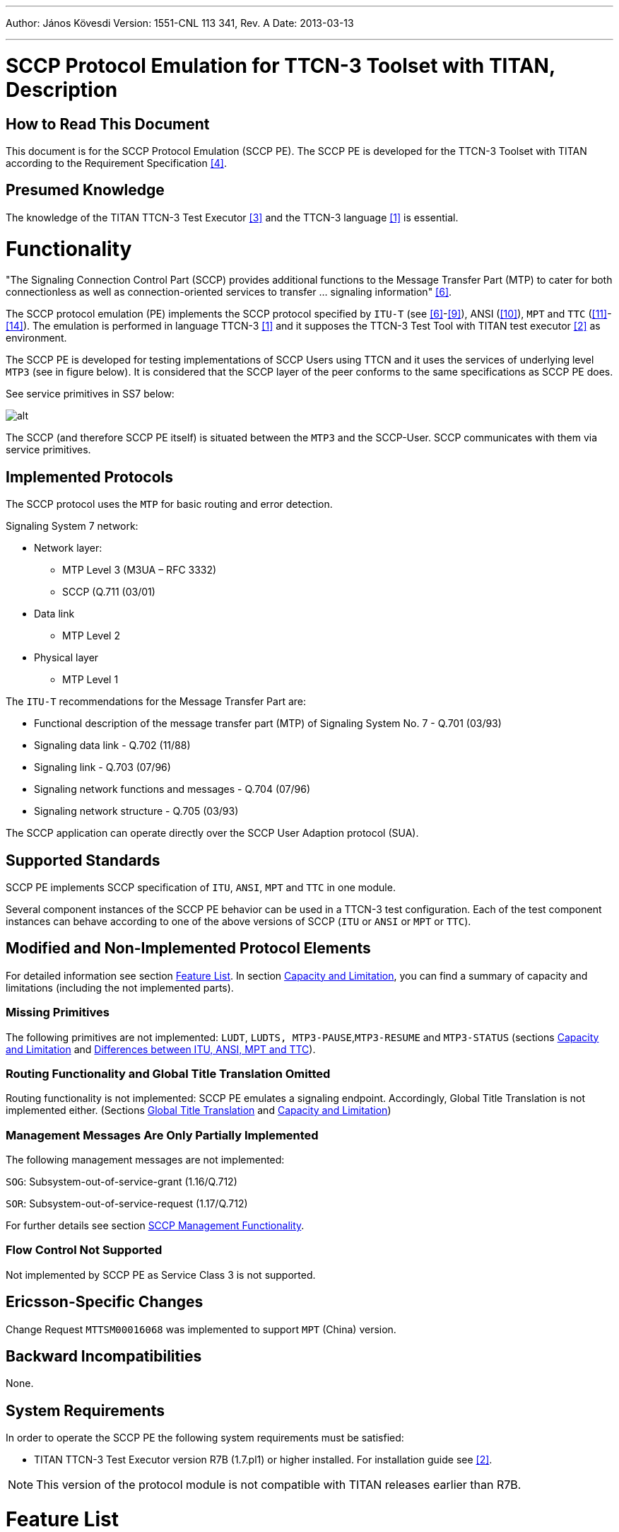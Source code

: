 ---
Author: János Kövesdi
Version: 1551-CNL 113 341, Rev. A
Date: 2013-03-13

---
= SCCP Protocol Emulation for TTCN-3 Toolset with TITAN, Description
:author: János Kövesdi
:revnumber: 1551-CNL 113 341, Rev. A
:revdate: 2013-03-13
:toc:

== How to Read This Document

This document is for the SCCP Protocol Emulation (SCCP PE). The SCCP PE is developed for the TTCN-3 Toolset with TITAN according to the Requirement Specification <<_4, [4]>>.

== Presumed Knowledge

The knowledge of the TITAN TTCN-3 Test Executor <<_3, [3]>> and the TTCN-3 language <<_1, [1]>> is essential.

= Functionality

"The Signaling Connection Control Part (SCCP) provides additional functions to the Message Transfer Part (MTP) to cater for both connectionless as well as connection-oriented services to transfer … signaling information" <<_6, [6]>>.

The SCCP protocol emulation (PE) implements the SCCP protocol specified by `ITU-T` (see <<_6, [6]>>-<<_9, [9]>>), ANSI (<<_10, [10]>>), `MPT` and `TTC` (<<_11, [11]>>-<<_14, [14]>>). The emulation is performed in language TTCN-3 <<_1, [1]>> and it supposes the TTCN-3 Test Tool with TITAN test executor <<_2, [2]>> as environment.

The SCCP PE is developed for testing implementations of SCCP Users using TTCN and it uses the services of underlying level `MTP3` (see in figure below). It is considered that the SCCP layer of the peer conforms to the same specifications as SCCP PE does.

See service primitives in SS7 below:

[[functionality_SS7_service_primitives]]
image::images/functionality_SS7_service_primitives.png[alt]

The SCCP (and therefore SCCP PE itself) is situated between the `MTP3` and the SCCP-User. SCCP communicates with them via service primitives.

== Implemented Protocols

The SCCP protocol uses the `MTP` for basic routing and error detection.

Signaling System 7 network:

* Network layer:
** MTP Level 3 (M3UA – RFC 3332)
** SCCP (Q.711 (03/01)
* Data link
** MTP Level 2
* Physical layer
** MTP Level 1

The `ITU-T` recommendations for the Message Transfer Part are:

* Functional description of the message transfer part (MTP) of Signaling System No. 7 - Q.701 (03/93)
* Signaling data link - Q.702 (11/88)
* Signaling link - Q.703 (07/96)
* Signaling network functions and messages - Q.704 (07/96)
* Signaling network structure - Q.705 (03/93)

The SCCP application can operate directly over the SCCP User Adaption protocol (SUA).

== Supported Standards

SCCP PE implements SCCP specification of `ITU`, `ANSI`, `MPT` and `TTC` in one module.

Several component instances of the SCCP PE behavior can be used in a TTCN-3 test configuration. Each of the test component instances can behave according to one of the above versions of SCCP (`ITU` or `ANSI` or `MPT` or `TTC`).

== Modified and Non-Implemented Protocol Elements

For detailed information see section <<feature-list,Feature List>>. In section <<capacity_and_limitation, Capacity and Limitation>>, you can find a summary of capacity and limitations (including the not implemented parts).

=== Missing Primitives

The following primitives are not implemented: `LUDT`, `LUDTS, MTP3-PAUSE`,`MTP3-RESUME` and `MTP3-STATUS` (sections <<capacity_and_limitation, Capacity and Limitation>> and <<differences_between_ITU_ANSI_MPT_and_TC,  Differences between ITU, ANSI, MPT and TTC>>).

=== Routing Functionality and Global Title Translation Omitted

Routing functionality is not implemented: SCCP PE emulates a signaling endpoint. Accordingly, Global Title Translation is not implemented either. (Sections <<global_title_translation, Global Title Translation>> and <<capacity_and_limitation, Capacity and Limitation>>)

=== Management Messages Are Only Partially Implemented

The following management messages are not implemented:

`SOG`: Subsystem-out-of-service-grant (1.16/Q.712)

`SOR`: Subsystem-out-of-service-request (1.17/Q.712)

For further details see section <<SCCP_management_functionality, SCCP Management Functionality>>.

=== Flow Control Not Supported

Not implemented by SCCP PE as Service Class 3 is not supported.

== Ericsson-Specific Changes

Change Request `MTTSM00016068` was implemented to support `MPT` (China) version.

== Backward Incompatibilities

None.

== System Requirements

In order to operate the SCCP PE the following system requirements must be satisfied:

* TITAN TTCN-3 Test Executor version R7B (1.7.pl1) or higher installed. For installation guide see <<_2, [2]>>.

NOTE: This version of the protocol module is not compatible with TITAN releases earlier than R7B.

[[feature-list]]
= Feature List

== Service Classes

Service primitives are implemented as messages in the test ports.

There are four service classes in SCCP (see 6/Q.711 and 2/T1.112.1-2001) as follows:

* 0 - Basic connectionless class

* 1 - In-sequence delivery connectionless class

* 2 - Basic connection-oriented class

* 3 - Flow control connection-oriented class.

The SCCP PE supports classes 0,1,2 but does not support class 3.

There is no difference between class 0 and 1 because only one test port used by `MTP`.

== MTP3 Service Primitives

`MTP3` Abstract Service Primitives are received and sent by SCCP across service access points (see <<functionality_SS7_service_primitives, figure>>) and can be found in the <<MTP3_primitives_handled_by_SCCP_PE, table>> below.

"Not implemented" primitives are discarded by SCCP PE.

[[MTP3_primitives_handled_by_SCCP_PE]]
[cols=",,,",options="header",]
|==============================================
3+^.^|*ITU-T, ANSI, and TTC names* |*Implementation info*
|*Generic name* |*Specific name*|*Parameters*|*ASP Name*
|`MTP-TRANSFER` |Request or indication |OPC, DPC, SLS, SIO,
User data |ASP_MTP3_TRANSFERreq,
ASP_MTP3_TRANSFERind
|`MTP-PAUSE` |Indication |Affected DPC |Not implemented
|`MTP-RESUME` |Indication |Affected DPC |Not implemented
|`MTP-STATUS` |Indication |Affected DPC Cause |Not implemented
|==============================================

The fields are the same for ITU, ANSI, MPT and TTC but their lengths are different as follows:

See the Size of fields in different specifications below:

[[size_of_fields_in_different_specifications]]
[cols=",,,,",options="header",]
|==================
| 4+^.^|*Length in bits* |
*Field* |*ITU-T* |*ANSI* |*MPT national*** |*TTC national** |
SIO |8 |8 |8 |8 |
DPC |14 |24 |24 |16 |
OPC |14 |24 |24 |16 |
SLS |4 |8 |4 |4 |
|==================

*:If SIO sub-service field=0`. Otherwise TTC international is the same as ITU-T

**:MPT international is the same as ITU-T

== SCCP Messages

User data fields of MTP3 primitives received by SCCP from MTP3 (or from M3UA) are mapped to N-service primitives that will be sent to the SCCP User(s).

The User data field of an MTP3 signal unit contains the SCCP message as an octetstream (i.e. an octetstring) in order LSB (lowest bit sent/received first).

The structure and fields of an SCCP message are coded and decoded according to ITU Q.713 <<_8, [8]>>, ANSI T1.112-2001 <<_10, [10]>> or TTC JT-Q713 <<_13, [13]>>.

The first octet of the SCCP message is the message type. Its value determines the decoding of the octetstring further handling. An SCCP message received may be mapped to an N-service primitive or may invoke an exception handling procedure based on the state of the SCCP PE. The supported message types and the related mappings are summarized in table below.

(Compare it with Table 1/Q.713, Table1/T1.112.3 and Table1/JT-Q713.)

See Message types implemented by SCCP PE in the table below:

[[message_types_implemented_by_SCCP_PE]]
[width="100%",cols="15%,5%,5%,5%,15%,30%,25%",options="header",]
|=============================================================================================================================
.1+^.^|*Message type (in MTP-TRANSFER req)* 3+^.^|*Protocol Classes* |*Message type code* |*Handling (depending on SCCP state)* |*Remark*
| |*0* |*1* |*2* | | | |
CR Connection request | | |X |0000 0001 |N-CONNECT ind |Not supported by TTC |
CCConnection confirm | | |X |0000 0010 |N-CONNECT conf / or Back: ERR / |Not supported by TTC |
CREF Connection refused | | |X |0000 0011 |N-DISCONNECT (see Q.713.A.1) |Not supported by TTC |
RLSD Released | | |X |0000 0100 |Active=>N-DISCONNECT indication Idle OR wait for CC=>Back RLC
Otherwise=>discard, log only see Q.714/B.2 |Not supported by TTC |
RLC Release complete | | |X |0000 0101 |N-DISCONNECT ind |Not supported by TTC |
DT1Data form1 | | |X |0000 0110 |Active=>N-DATA ind OR
Conn pending OG=>N-DISCONNECT |Not supported by TTC |
UDTUnitdata |X |X | |0000 1001 |N-UNITDATA indication OR UDT with SSA | |
UDTSUnitdata Service |X |X | |0000 1010 |N-UNITDATA indication | |
ERRProtocol data unit error | | |X |0000 1111 |Idle=>ERR OR Active=>N-DISCONNECT ind |Not supported by TTC |
IT Inactivity Test | | |X |0001 0000 | |Not supported by TTC |
XUDTExtended Unitdata |X |X | |0001 0001 |N-UNITDATA indication | |
XUDTSExtended Unitdata Service |X |X | |00010010 |N-UNITDATA indication | |
|=============================================================================================================================

This table describes what kind of messages SCCP PE accepts from MTP3 and how they are translated. The translation rule is more complicated than it is described in <<message_types_implemented_by_SCCP_PE, table>> above. Details can be found in Q.714.

== SCCP Primitives of the Connectionless Service

SCCP can provide 2 classes of connectionless services (0 and 1) but there is no difference between them in this implementation (see 6/Q.711 and 2/T1.112.1-2001).

The primitives to the upper layers and the corresponding parameters for connectionless service are implemented as follows:

See Primitives and their Mappings for Connectionless Service below:

[cols=",,,,",options="header",]
|==============================================
3+^.^|*ITU-T, ANSI, and TTC names* 2+^.^|*Protocol implementation info*
|*Generic name* |*Specific name*|*Parameters*|*ASP Name* |*Msg type mapped to OR next msg to be sent back* |
`N-UNITDATA` |Request or indication |Called Address
Calling Address
Sequence Control
Return Option
Importance
User data |N_UNITDATA_req
N_UNITDATA_ind |Req=>UDT
From UDT=> Ind |
`N-NOTICE` |Indication |Called Address
Calling Address
Reason for return
User Data
Importance |N_NOTICE_ind |From UDTS
|==============================================

== SCCP Primitives for Connection-Oriented Services

[cols=",,,,",options="header"]
|===
3+^.^|*ITU-T, ANSI, and TTC* 2+^.^|*Protocol implementation info*
|*Generic name* |*Specific name*|*Parameters*|*ASP Name* |*Msg type mapped to*
.2+|`N-CONNECT` |Request indication .2+|Called Address
Calling Address +
Responding Address +
Expedited selection +
Quality of services parameter set +
User data +
Importance +
Connection identification |N_CONNECT_req
N_CONNECT_ind |Connection request (CR)
|Response Confirm |N-CONNECT_res |Connection confirm (CC)
|`N-DATA` | Request indication |Importance
User data
Connection identification | |Data form 1 (DT1)
|`N-DISCONNECT` |Request Indication |
Originator +
Reason +
User data +
Responding address +
Importance +
Connection identification | |Released (RLSD) OR Connection refusal (CREF) see Q.714/3.3
|===

[[SCCP_management_functionality]]
== SCCP Management Functionality

There is no interworking between MTP3/M3UA and SCCP management.

SCCP management messages (see 1.15-1.19/Q.712/):

`SSA`:: Subsystem-allowed (1.15/ Q.712)

`SOG`:: Subsystem-out-of-service-grant (1.16/Q.712)

`SOR`:: Subsystem-out-of-service-request (1.17/Q.712)

`SSP`:: Subsystem-prohibited (1.18/Q.712)

`SST`:: Subsystem-status-test (Q.712/1.19)

These messages are not supported by TTC.

The SCCP management is restricted to the following:

[[management_message_handling]]
[cols=",",options="header",]
|======================
|*Received* |*Returned*
|`SST` |`SSA`
|`SSP` |`SST`
|`SSA` |`SSA`
|======================

== Inactivity Control

It is implemented.

== Message Sequence Control

SCCP PE maintains the order of messages between of upper and lower layer interfaces.

== Segmentation and Reassembly

It is a feature in service class 0 and 1. SCCP PE supports it.

== State Machine

SCCP PE maintains a state machine behavior for each connection-oriented services according to Figure 8/Q.711.

[[global_title_translation]]
== Global Title Translation

Not supported.

[[capacity_and_limitation]]
== Capacity and Limitation

See features with restriction in SCCP PE in the following table:

[width="100%",cols="34%,33%,33%",options="header",]
|==========================================================================================================================================
|*Feature* |*Restriction* |*Remark*
|Handling different length of signaling point codes thus addresses |ITU ANSI and TCC are implemented. |Specification dependent, see <<size_of_fields_in_different_specifications, table>> above.
|Management |Partially implemented (see <<management_message_handling, table>> above) |Not supported by TCC
|Service class 1 |Supported |
|Service class 2 |Supported |Not supported by TTC
|Service class 3 |NOT IMPLEMENTED |Not supported by TTC
|Routing |NOT IMPLEMENTED |SCCP PE is a signaling endpoint
|Message sequence control |NOT IMPLEMENTED |Indifferent
|Flow control |NOT IMPLEMENTED |Because class 3 not supported
|Reassembly |NOT IMPLEMENTED |
|LUDT, LUDTS transfer |NOT IMPLEMENTED |Because ATM carrier not considered
|Global title translation |NOT IMPLEMENTED |
|MTP3-PAUSE, MTP3-RESUME, MTP3-STATUS sending and processing after receiving |NOT IMPLEMENTED |
|==========================================================================================================================================

There shall be exactly one SCCP User test component instance for each SCCP PE instance. An SCCP PE instance is able to handle up to 16 SCCP connections and 16 segmented `N-UNITDATA` messages at the same time.

[[differences_between_ITU_ANSI_MPT_and_TC]]
== Differences Between ITU, ANSI, MPT and TTC

1.  Address length (see <<size_of_fields_in_different_specifications, table>> above).
2.  TTC doesn’t support connection-oriented services and management functionality.
3.  TTC doesn’t support management functionality.
4.  ANSI has different Address Indicator structure (Order of PC and SSN is changed, see Figure 4/Q.713 (07/96) and Figure 4/T1.112.3)
5.  ANSI has different Address Elements structure (Ordering of PC and SSN is changed, see Figure 5/Q.713 (07/96) and Figure 4A/T1.112.3)
6.  ANSI has different gti0001 structure (see Figure 7/Q.713 (07/96) and Figure 6/T1.112.3)
7.  ANSI doesn’t support gti0011 and gti0100. More exactly ANSI gti0001 = ITU gti0011
8.  ANSI doesn’t support optional field ``importance''.
9.  TTC doesn’t support LUDT, LUDTS

= Test Port Usage

The SCCP PE is developed for testing implementations of SCCP Users using TTCN-3 and it uses the services of underlying level MTP3. It is considered that the SCCP layer of the peer conforms to the same specifications as SCCP PE does.

See service primitives in SS7 below:

image::images/test_port_usage_SS7_service_primitives.png[alt]

== The User Interface: the N-Service Primitives

SCCP PE communicates with its user by means of N-Service primitives.

These primitives are implemented as TTCN-3 records. Any SCCP User inserts its message in the field `User Data`. Their implementation can be found in file __SCCPasp_Types.ttcn__.

=== SCCP Primitives of Connectionless Service

SCCP PE can receive `N_UNITDATA_req` messages and can send `N_UNITDATA_ind` and `N_NOTICE_ind` in case of connectionless communication. Their implementation is the following (for details see the file __SCCPasp_Types.ttcn__ itself):

[source]
----
type record N_UNITDATA_req
{
  SCCP_PAR_Address          calledAddress               ,
  SCCP_PAR_Address          callingAddress              ,
  SCCP_PAR_Sequence_Control sequenceControl    optional ,
  SCCP_PAR_Return_Option    returnOption       optional ,
  SCCP_PAR_UserData         userData                    ,
  SCCP_PAR_Importance       importance         optional
 }

type record N_UNITDATA_ind
{
  SCCP_PAR_Address           calledAddress              ,
  SCCP_PAR_Address           callingAddress             ,
  SCCP_PAR_Sequence_Control  sequenceControl  optional  ,
  SCCP_PAR_Return_Option     returnOption     optional  ,
  SCCP_PAR_UserData          userData                   ,
  SCCP_PAR_Importance        importance       optional
}

type record N_NOTICE_ind
{
  SCCP_PAR_Address           calledAddress            ,
  SCCP_PAR_Address           callingAddress           ,
  SCCP_PAR_Reason_For_Return reasonForReturn          ,
  SCCP_PAR_UserData          userData                 ,
  SCCP_PAR_Importance        importance       optional
}
----

=== SCCP Primitives of Connection Oriented Service

SCCP PE can receive `N_CONNECT_req`, `N_CONNECT_res`, `N_DATA_req` and `N_DISCONNECT_req` and send them as `N_CONNECT_ind`, `N_CONNECT_cfm`,`N_DATA_ind` and `N_DISCONNECT_ind`, respectively.

Their implementation is the following:

[source]
----
type record N_CONNECT_req
{
   SCCP_PAR_Address            calledAddress,
   SCCP_PAR_Address            callingAddress     optional,
   SCCP_PAR_Expedited_Data_Sel expeditedDataSel   optional,
   SCCP_PAR_Quality_Of_Service qualityOfService   optional,
   SCCP_PAR_UserData           userData           optional,
   SCCP_PAR_Connection_Id      connectionId       optional,
   SCCP_PAR_Importance         importance         optional
}

type record N_CONNECT_ind
{
   SCCP_PAR_Address            calledAddress,
   SCCP_PAR_Address            callingAddress     optional,
   SCCP_PAR_Quality_Of_Service qualityOfService   optional,
   SCCP_PAR_UserData           userData           optional,
   SCCP_PAR_Connection_Id      connectionId       optional,
   SCCP_PAR_Importance         importance         optional
}

type record N_CONNECT_res
{
   SCCP_PAR_Address            respondingAddress optional,
   SCCP_PAR_Expedited_Data_Sel expeditedDataSel  optional,
   SCCP_PAR_Quality_Of_Service qualityOfService  optional,
   SCCP_PAR_UserData           userData          optional,
   SCCP_PAR_Connection_Id      connectionId      optional,
   SCCP_PAR_Importance         importance        optional
}

type record N_CONNECT_cfm
{
  SCCP_PAR_Address             respondingAddress optional,
  SCCP_PAR_Quality_Of_Service  qualityOfService  optional,
  SCCP_PAR_UserData            userData          optional,
  SCCP_PAR_Connection_Id       connectionId      optional,
  SCCP_PAR_Importance          importance        optional
}

type record N_DATA_req
{
  SCCP_PAR_UserData            userData               ,
  SCCP_PAR_Connection_Id       connectionId  optional ,
  SCCP_PAR_Importance          importance    optional
}

type record N_DATA_ind
{
  SCCP_PAR_UserData            userData               ,
  SCCP_PAR_Connection_Id       connectionId optional  ,
  SCCP_PAR_Importance          importance   optional
}


type record N_DISCONNECT_req
{
  SCCP_PAR_Address         respondingAddress  optional,
  SCCP_PAR_Reason          reason                      ,
  SCCP_PAR_UserData        userData           optional ,
  SCCP_PAR_Connection_Id   connectionId       optional ,
  SCCP_PAR_Importance      importance         optional
}

type record N_DISCONNECT_ind
{
  SCCP_PAR_Originator      originator                  ,
  SCCP_PAR_Address         respondingAddress  optional ,
  SCCP_PAR_Reason          reason                      ,
  SCCP_PAR_UserData        userData           optional ,
  SCCP_PAR_Connection_Id   connectionId       optional ,
  SCCP_PAR_Importance      importance         optional
}
----

== The MTP3-Service Primitives

For implementation details see file __MTP3asp_Types.ttcn__ of product CNL 113 337. Here only the implementation of the two MTP-TRANSFER primitives are listed:

[source]
----
type record MTP3_Field_sio
      {
        bitstring ni   length(2),
        bitstring prio length(2),
        bitstring si   length(4)
      }

type record ASP_MTP3_TRANSFERind
{
MTP3_Field_sio    sio,
integer           opc,
integer           dpc,
integer           sls,
octetstring       data
}

type record ASP_MTP3_TRANSFERreq
{
MTP3_Field_sio    sio,
integer           opc,
integer           dpc,
integer           sls,
octetstring       data
}
----

[[choosing-between-protocol-standards-resp-versions]]
=== Choosing Between Protocol Standards Resp. Versions

The service type or "flavor" of the SCCP PE defines which specification should be followed.

These types are: MTP3 ITU, MTP3b ITU, MTP3 ANSI, MTP3 MPT, MTP3 TCC (Japanese)

NOTE: M3UA is not an option. M3UA is not a standalone service type because if M3UA serves on level 3 instead of MTP3 it can receive and send messages of any length according to any required upper specification mentioned above.

=== Forced Sending of XUDT Messages

SCCP transfers the received information from `N_UNITDATA_req` in udt messages or in xudt messages (if the User data is long). The mapping into xudt can be forced.

== Installation

Since the SCCP PE is used as a part of the TTCN-3 test environment this requires TTCN-3 Test Executor to be installed before any operation of the SCCP PE. For more details on the installation of TTCN-3 Test Executor see the relevant section of <<_2, [2]>>.

An implementation of the MTP3 protocol or an MTP3 test port is also assumed.

=== Description of Files Implementing the SCCP PE

The SCCP PE consists of the following files:

__SCCPasp_Types.ttcn__ +
__SCCP_Mapping.ttcnpp__ +
__SCCP_Types.ttcn__ +
__SCCP_Emulation.ttcn__

Their functionality is the following:

__SCCPasp_Types.ttcn__

This file contains the interface between the SCCP PE and the SCCP User. It contains the abstract service primitives implemented as TTCN-3 messages, templates and it contains the port definitions between the SCCP User and SCCP.

__SCCP_Mapping.ttcnpp__

This file contains the dual face port definition for the lower port including the encoding-decoding functions used in the dual face port.

__SCCP_Types.ttcn__

This file contains all other definitions used in SCCP PE. It contains definitions of types, templates, ports.

__SCCP_Emulation.ttcn__

This file contains PDU templates and the dynamical part.

== Configuration

The SCCP protocol behavior can be influenced in two ways. The first one is to set module parameters in the configuration file. The second one is to set the arguments of the function `"SCCPStart"`

=== SCCP PE Parameters in the Protocol Emulation Configuration File

Some properties of the SCCP PE can be set in the `[MODULE_PARAMETERS]` section of the configuration file. These are the following:

* `SCCP.tsp_maxLocalReference:`
+
Type: float
+
Meaning: Max value of the field `Local Reference .Local Reference = 0 …(SCCP.tsp_maxLocalReference-1). Local Reference` For details see 3.3 in <<_8, [8]>>
+
Possible values: `_0-16777216_`
+
Default value: `_16777216.0_`
+
OPTIONAL

* `SCCP.tsp_maxConnectionId:`
+
Type:float
+
Meaning: max value of ASP field `Connection Identification. More exactly Connection Identification = 0… (SCCP.tsp_maxConnectionId –1).` For details see <<_6, [6]>>.
+
Possible values: `_0-16777216_`
+
Default value: `_16777216.0_`
+
OPTIONAL

* `SCCP.tsp_force_xudt:`
+
Type: integer
+
Meaning: If it is `_1_`, the `N_UNITDATA_req` is always mapped into xudt, regardless of the size of the ASP (forced mapping).
+
Possible values:
+
--
** `_0_` –forcing is off (NO)
** `_1_` –forcing is on (YES)
--
+
Default value: `_0_`
+
OPTIONAL

* `SCCP.tsp_SIF_MaxLength:`
+
Type: integer
+
Meaning: The maximum size of SIFin bytes
+
Possible values: `_8..1532_`
+
Default value: `_272 (MTP3)_`
+
OPTIONAL

=== Arguments of Function `SCCPStart`

`SCCPStart` is the function containing the behavior of the SCCP test component. It should receive some initial parameters in the argument `pl_Boot` with type `MSC_SCCP_MTP3_parameters`. This way is introduced to give the possibility to apply more than one SS7 protocol stack in the same test suite.

The type definition:

[source]
----
type record MSC_SCCP_MTP3_parameters
{
  MTP3_Field_sio   sio,
  integer          opc,
  integer          dpc,
  integer          sls,
  SCCP_ServiceType sccp_serviceType,
  integer          ssn optional
}
----

Definition of the fields:

`sio`:: Service information octet, see 14.2/Q.704.

`opc`:: SPC of the node containing the SCCP ("this node")

`dpc`:: SPC of the peer node (SPC of the SUT). If it is set to 0, then it is not included into the messages sent from TTCN to SUT.

`sls`:: Signaling Link Selection field of the routing label, see 2.2/Q.704.

`sccp_serviceType`:: It defines which specification should be follow. Its possible values are:
+
`_"mtp3_itu"_`
+
`_"mtp3b_itu"_`
+
`_"mtp3_ansi"_`
+
`_"mtp3b_ansi"_`
+
`_"mtp3_mpt"_`
+
`_"mtp3_ttc"_`

`ssn`:: Subsystem Number. It identifies the SCCP User, see 3.4.2.2/[9]. If it is set, then the subsystem test message will be approved only for this subsystem. If it is omitted, then every subsystem test message will be approved.

== _Makefile_

If the lower (dual faced) port is connected to an MTP3 distributor component, then flag for TTCN-3 files should be set on the following way:

`CPPFLAGS_TTCN3 = -DNoMTPMsgDistribution`

If this flag is set, then the lower port will be an external port otherwise it will be an internal port.

= Error Messages

None.

= Warning Messages

None.

= Examples

Two examples are attached here.

The first one demonstrates how to make a so called "self test" without real SUT.

The second one is a very simple test where the MTP3 level is implemented as a test port and the SUT is implemented by SEA.

== Example 1

This example demonstrates how to make a self test.

It consists of two "towers" i.e. quasi SS7 protocol stack - A and B.

MTC plays the role of SCCP User A and SCCP User 2. It sends a message across its port A and waits for answer in its port B.

The two MTP3 protocol replaced by an MTP3sim component with two ports, A and B. If a `MTP3_TRANSFERreq` primitive is received in any of its ports, it will be "renamed" for `MTP3_TRANSFERind` and will be send out on the other port.

The scheme is the following:

image:images/example_1_scheme.png[alt]

=== Configuration file 1

[source]
----
[LOGGING]
#FileName := "SCCP_selftest.cfg"
FileMask := LOG_ALL | DEBUG | MATCHING_TIMEOUT | MATCHING_PROBLEM
#ConsoleMask := LOG_ALL
#ConsoleMask := WARNING | ERROR | TESTCASE | STATISTICS | PORTEVENT
ConsoleMask := LOG_ALL | DEBUG | MATCHING_TIMEOUT | MATCHING_PROBLEM
#LogFile := "My.log"
#TimeStampFormat := Time
LogSourceInfo := Yes

[EXECUTE]
SCCP_selftest.tc_ConnlessSendingShortASP
#SCCP_selftest.tc_ConnlessSendingLongASP
[TESTPORT_PARAMETERS]
// *******************************************************
// * DO NOT FORGET TO SET THE FOLLOWING TWO LINE TO YOUR SEA *
// *******************************************************
system.*.Hostname := "balisea"  //sea server name
system.*.HttpPort := "5000"   //sea http port
system.*.IID_String := "b303d76a-266c-11d4-b8f5-08002090d3da"
                              //Device Type ID
system.*.Loop:= "ON"
system.*.Filter:= "OFF"
system.*.MTP3ServiceType := "MTP3ttc" //"MTP3itu" ["MTP3itu" (default)|"MTP3ansi" | "M3UA" | "MTP3ttc" ]

// CMGW6 -> SCTP_ASSOC_10.2.110.102
// CMGW3 data: SCTP_ASSOC_10.2.110.2
system.CMGW6.EntityName := "S7ST-0" //device name to connect
system.CMGW6.Sio:= "83’O" //or "H’83" SCCP
system.CMGW6.SUT_Pc:= "461086" // 07-09-30  =0x07091E see command: s7stp:st=s7stg-0&&-32;
system.CMGW6.TESTER_Pc:= "461087" //07-09-31=0x07091F
system.CMGW6.M3UA_version:= "1"

[MODULE_PARAMETERS]
//for sccp:
tsp_own_GT := '14377760'H
tsp_remote_GT := '14375760'H
tsp_SSN := 2 //8:MSC 5:MAP see 3.4.2.2/Q.713
tsp_SIO := '03'O //SCCP national
tsp_own_SPC := 2351 //16382
tsp_remote_SPC := 2300 //16383 // max value on 14 bits
#tsp_own_SPC := 461087 // =0x07091E
#tsp_remote_SPC := 461086 // =0x07091D
tsp_SLS := 0
#tsp_sccp_serviceType := "mtp3_itu"
#tsp_sccp_serviceType := "mtp3_ansi"
tsp_sccp_serviceType := "mtp3_ttc"

#for mtp3_itu/gti0011 or mtp3_ansi/gti0001 :
#tsp_translationType := 7
tsp_SIF_MaxLength := 272
tsp_force_xudt := 1 // 1:yes, 0:no
----

=== Test Suite 1

[source]
----
//  File: 		    SCCP_selftest.ttcn
//  Description:  SS7 SCCP basic test
//                according to specification ITU-T SS7 SCCP, ANSI ..., TCC ...
//  References:   ITU-T: Recommendation Q.711-Q.714,
//                ANSI  ,
//

module SCCP_selftest
{//startmodule

modulepar
{
  hexstring tsp_own_GT := '0614377760'H;
  hexstring tsp_remote_GT := '0614375760'H;
  integer tsp_SSN := 2; //8:MSC 5:MAP see 3.4.2.2/Q.713
  octetstring tsp_SIO := '83'O;//SCCP national
  integer tsp_own_SPC := 461087; // =0x07091E
  integer tsp_remote_SPC := 461086; // =0x07091D
  integer tsp_SLS := 0;
  charstring tsp_sccp_serviceType := "mtp3_itu"
}//modulepar

import from General_Types all;
import from MTP3asp_Types all;
import from MTP3asp_PortType all;
import from SCCPasp_Types  all;
import from SCCP_Types  all;
import from SCCP_Emulation all;


//==================================================================
// MTPsim component
// Description: Simulates two MTP stacks for two MTP3-User
//              to implement this configuration:
//              MTPsim includes MTP3/1 and MTP3/2
//              MTPsim only receives TRANSFER_req and sends TRANSFER_ind
//              with the same content
//       +----------+      +----------+
//       |SCCP-userA| <--->|SCCP-userB|          = MTC
//       +----------+      +----------+
//            | A               | B
//       +----------+       +----------+
//       | SCCP   A | <--->| SCCP B   |
//       +----------+      +----------+
//            | A               | B
//       +-----------------------------+
//       | MTP3  1.        | MTP3   2.|         = MTP3sim
//       +----------------------------+
//
//==================================================================

group MTPsim
{


type component MTPsim_CT {
  port MTP3asp_SP_PT MTP_A_PORT
  port MTP3asp_SP_PT MTP_B_PORT
}

function MTPsim_EventHandler(  ) runs on MTPsim_CT
{
  var ASP_MTP3_TRANSFERreq vl_MTP3_TRANSFERreq;
  var ASP_MTP3_TRANSFERind vl_MTP3_TRANSFERind
  alt{
    [] MTP_A_PORT.receive( ASP_MTP3_TRANSFERreq:? ) -> value vl_MTP3_TRANSFERreq

       {
          MTP_B_PORT.send( t_ASP_MTP3_TRANSFERind(
                                            vl_MTP3_TRANSFERreq.sio,
                                            vl_MTP3_TRANSFERreq.opc,
                                            vl_MTP3_TRANSFERreq.dpc,
                                            vl_MTP3_TRANSFERreq.sls,
                                            vl_MTP3_TRANSFERreq.data ) ) ;
          repeat;
       }//A.receive
    [] MTP_B_PORT.receive( ASP_MTP3_TRANSFERreq:? ) -> value vl_MTP3_TRANSFERreq

      {
        MTP_A_PORT.send( t_ASP_MTP3_TRANSFERind (
                                            vl_MTP3_TRANSFERreq.sio,
                                            vl_MTP3_TRANSFERreq.opc,
                                            vl_MTP3_TRANSFERreq.dpc,
                                            vl_MTP3_TRANSFERreq.sls,
                                            vl_MTP3_TRANSFERreq.data ));
        repeat;
      }//B.receive

  }//alt

} //MTPsim_EventHandler

}//group MTPsim

// Main test component with behaviour SCCPuserA andSCCPuserB
type component MTC_CT {
  var SCCP_PAR_Address v_CalledAddress, v_CallingAddress;
  var integer v_testvalue;
  var MTPsim_CT vc_MTPsim;
  var SCCP_CT vc_SCCP_A, vc_SCCP_B;
  var MSC_SCCP_MTP3_parameters v_BootA;
  var MSC_SCCP_MTP3_parameters v_BootB;
  var SCCP_PAR_Connection_Id v_cid_A, v_cid_B;

  port SCCPasp_PT A_PORT; //SCCPuserA
  port SCCPasp_PT B_PORT  //SCCPuserB

}

function initBootParams() runs on MTC_CT
{
  v_BootA :=
  { sio:=
    { ni:= substr(oct2bit(tsp_SIO),0,2),
      prio:= substr(oct2bit(tsp_SIO),2,2),
      si:= substr(oct2bit(tsp_SIO),4,4)
    },
    opc:=tsp_own_SPC,
    dpc:=tsp_remote_SPC,
    sls:=tsp_SLS,
    sccp_serviceType:=tsp_sccp_serviceType,
    ssn:= tsp_SSN
  };

  v_BootB :=
  { sio:=
    { ni:= substr(oct2bit(tsp_SIO),0,2),
      prio:= substr(oct2bit(tsp_SIO),2,2),
      si:= substr(oct2bit(tsp_SIO),4,4)
    },
    opc:=tsp_remote_SPC,
    dpc:=tsp_own_SPC,
    sls:=tsp_SLS,
    sccp_serviceType:=tsp_sccp_serviceType,
    ssn:= tsp_SSN
  };
  return;
} //initBootParams
function init() runs on MTC_CT
{


  initBootParams();
  log("v_BootA:",v_BootA);
  log("v_BootB: ",v_BootB);
  vc_MTPsim:= MTPsim_CT.create;

  // Protocol Stack A creation & connections:
  vc_SCCP_A:=SCCP_CT.create;
  connect(vc_SCCP_A:MTP3sccp_PORT,vc_MTPsim:MTP_A_PORT);
  connect(self:A_PORT,vc_SCCP_A:SCCP_PORT);

  // Protocol Stack B creation & connections:
  vc_SCCP_B:=SCCP_CT.create;
  connect(vc_SCCP_B:MTP3sccp_PORT,vc_MTPsim:MTP_B_PORT);
  connect(self:B_PORT,vc_SCCP_B:SCCP_PORT);

  // Start stacks:
  vc_MTPsim.start( MTPsim_EventHandler() );

  vc_SCCP_A.start( SCCPStart( v_BootA ) ); // Bootparameters !!! cont here!!!

  vc_SCCP_B.start( SCCPStart(v_BootB));
  log( "init() is done");

}// init

function terminate( ) runs on MTC_CT
{
  log( "termitate() started");
  /*while( all component.running != true )
  {
    //waits
  }*/
    all component.stop;
    disconnect(vc_SCCP_A:MTP3sccp_PORT,vc_MTPsim:MTP_A_PORT);
    disconnect(self:A_PORT,vc_SCCP_A:SCCP_PORT);

    disconnect(vc_SCCP_B:MTP3sccp_PORT,vc_MTPsim:MTP_B_PORT);
    disconnect(self:B_PORT,vc_SCCP_B:SCCP_PORT);
    log(" all components stopped");
    self.stop;
  log( "termitate() finished");
} //terminate

// function getOddEven returns '0'
// if even number of dec digit can be found in GT see Q.713
function getOddEven( in hexstring pl_GT) return bitstring
{
   return int2bit( (lengthof(pl_GT) mod 2) ,1);
}

function getOddEvenEnc( in hexstring pl_GT) return bitstring
{
   if( (lengthof(pl_GT) mod 2) == 0 ) { return '0010'B;} //even
   else { return '0001'B;} //odd
}

//******************************************************************
//function setAddresses_gti0001() runs on MTC_CT
// Sets CalledAddress and CallingAddress as a gti001-type address
// according to the cfg file.
//******************************************************************

function setAddresses_gti0001() runs on MTC_CT
{
    if( (tsp_sccp_serviceType == "mtp3_itu") or
        (tsp_sccp_serviceType == "mtp3b_itu") or
        (tsp_sccp_serviceType == "mtp3_ttc") or
        (tsp_sccp_serviceType == "mtp3b_ttc")
      ) {
      v_CalledAddress :={
        addressIndicator  := {
          pointCodeIndic := '1'B,
          ssnIndicator := '1'B,
          globalTitleIndic := '0001'B,
          routingIndicator := '0'B
        },//addressIndicator
        signPointCode     := SCCP_SPC_int2bit(tsp_remote_SPC, tsp_sccp_serviceType, tsp_SIO), // see SCCP_Emulation.ttcn
        subsystemNumber   := tsp_SSN,
        globalTitle := {
          gti0001:= {
            natureOfAddress := '0000011'B,
            oddeven := getOddEven( tsp_remote_GT ),
            globalTitleAddress := tsp_remote_GT
          }
        }//globalTitle
      } // v_CalledAddress

      v_CallingAddress :={
        addressIndicator  := {
          pointCodeIndic := '1'B,
          ssnIndicator := '1'B,
          globalTitleIndic := '0001'B,
          routingIndicator := '0'B
        },//addressIndicator
        signPointCode     := SCCP_SPC_int2bit(tsp_own_SPC, tsp_sccp_serviceType, tsp_SIO), // see SCCP_Emulation.ttcn
        subsystemNumber   := tsp_SSN,
        globalTitle:= {
          gti0001 := {
            natureOfAddress := '0000011'B,
            oddeven := getOddEven( tsp_own_GT ),
            globalTitleAddress := tsp_own_GT
          }
        }//globalTitle
      } // v_CallingAddress

    } else if(
        (tsp_sccp_serviceType == "mtp3_ansi") or
        (tsp_sccp_serviceType == "mtp3b_ansi")  )
    {

      v_CalledAddress :={
        addressIndicator  := {
          pointCodeIndic := '1'B,
          ssnIndicator := '1'B,
          globalTitleIndic := '0001'B,
          routingIndicator := '0'B
        },//addressIndicator
        signPointCode     := SCCP_SPC_int2bit(tsp_remote_SPC, tsp_sccp_serviceType, tsp_SIO), // see SCCP_Emulation.ttcn
        subsystemNumber   := tsp_SSN,
        globalTitle := {
          gti0011:= {
            translationType   := int2oct(7,1),
            encodingScheme    := getOddEvenEnc( tsp_remote_GT ),
            numberingPlan     := '0111'B,  //ISDN/mobile numbering plan, see T1.112.3-2001/3.4.2.3.1
            globalTitleAddress:= tsp_remote_GT
          }
        }//globalTitle
      } // v_CalledAddress

      v_CallingAddress :={
        addressIndicator  := {
          pointCodeIndic := '1'B,
          ssnIndicator := '1'B,
          globalTitleIndic := '0001'B,
          routingIndicator := '0'B
        },//addressIndicator
        signPointCode     := SCCP_SPC_int2bit(tsp_remote_SPC, tsp_sccp_serviceType, tsp_SIO), // see SCCP_Emulation.ttcn
        subsystemNumber   := tsp_SSN,
        globalTitle := {
          gti0011:= {
            translationType   := int2oct(7,1),
            encodingScheme    := getOddEvenEnc( tsp_own_GT ),
            numberingPlan     := '0111'B,  //ISDN/mobile numbering plan, see T1.112.3-2001/3.4.2.3.1
            globalTitleAddress:= tsp_own_GT
          }
        }//globalTitle
      } // v_CallingAddress

    }//if
    else
    {
      log( "wrong tsp_sccp_serviceType ->exit ");
      setverdict( fail );
    }
}//setAddresses_gti001

function f_SendAndReceive1N_UNITDATA(in octetstring pl_userdata) runs on MTC_CT
{
  var ASP_SCCP_N_UNITDATA_ind vl_N_UNITDATA_ind;
  timer TL_timer:= 40.0;
  TL_timer.start;
  log("A_PORT.send follows");
  log("Addresses:",v_CalledAddress, v_CallingAddress);
  A_PORT.send( t_ASP_N_UNITDATA_req(  v_CalledAddress,
                                      v_CallingAddress,
                                      '00000001'B, //sequence control
                                      '00000001'B, //return option
                                      pl_userdata,
                                      omit ) );
  log("A_PORT.send executed");
  alt {
    [] B_PORT.receive( tr_ASP_N_UNITDATA_ind ) -> value vl_N_UNITDATA_ind
      {

        if( (vl_N_UNITDATA_ind.calledAddress == v_CalledAddress ) and
        (vl_N_UNITDATA_ind.callingAddress == v_CallingAddress) and
        (vl_N_UNITDATA_ind.userData == pl_userdata) )
        {
          log("Correct  CalledAddress, CallingAddress and userData received, data are correct");
          setverdict(pass);
        }
        else
        {
          log("Some data corrupted");
          log("Original data:", v_CalledAddress, v_CallingAddress, pl_userdata);
          setverdict( fail );
        }
      };
    [] TL_timer.timeout
      {
        setverdict( fail );
        log("Timeout....");
      };
  } //alt
  TL_timer.stop;
}//f_SendAndReceive1N_UNITDATA

/****************************************************
Connection Oriented Part
****************************************************/

/****************************************************
function f_connect
Establishes a connection
(Sends an ASP_SCCP_N_CONNECT_req on A_PORT and waits for
N_CONNECT_ind on B_PORT. If it is received,
it sends back an ASP_SCCP_N_CONNECT_res on B_PORT and waits for
N_CONNECT_cfm on A_PORT)
****************************************************/
function f_connect() runs on MTC_CT return boolean
{
  var ASP_SCCP_N_CONNECT_ind vl_N_CONNECT_ind;
  var ASP_SCCP_N_CONNECT_cfm vl_N_CONNECT_cfm;
  setverdict(none);
  v_cid_A := 13;
  timer TL_timer:= 40.0;
  TL_timer.start;
  // A Sends ASP_SCCP_N_CONNECT_req , receives
  A_PORT.send( t_ASP_N_CONNECT_req( v_CalledAddress,
                                    v_CallingAddress,
                                    omit, //expeditedDataSel
                                    omit, //QoS
                                    omit, //userData
                                    v_cid_A,
                                    omit //importance
                                    ) );
  alt {
    [] B_PORT.receive( tr_ASP_N_CONNECT_ind ) -> value vl_N_CONNECT_ind
      {
        v_cid_B := vl_N_CONNECT_ind.connectionId;
        B_PORT.send( t_ASP_N_CONNECT_res( omit,// respondingAddress
                                          omit,//expeditedDataSel
                                          omit,//qualityOfService
                                          omit, //userData
                                          v_cid_B,
                                          omit //importance
                                          ));
      }
    [] B_PORT.receive
      {
        log( "unexpected asp received for ASP_SCCP_N_CONNECT_req, failed");
        setverdict( fail );
        return false;
      }
    [] TL_timer.timeout
      {
        setverdict( pass );
        log("Timeout....");
        return false;
      }
  }

  // receives ASP_SCCP_N_CONNECT_cfm
  alt {
    [] A_PORT.receive( tr_ASP_N_CONNECT_cfm ) -> value vl_N_CONNECT_cfm
      {
        setverdict( pass );
        log("f_connect finished successfully");
        return true;
      }
    [] TL_timer.timeout
      {
        setverdict( pass );
        log("Timeout....");
        return false;
      }
  }// alt
  log("f_connect finished");
  return false;
}//f_connect

/****************************************************
function f_send
Sends an ASP_SCCP_N_DATA_req on A_PORT and waits for answer in
B_PORT
****************************************************/
function f_send(in octetstring pl_userdata) runs on MTC_CT
{
  var ASP_SCCP_N_DATA_ind vl_N_DATA_ind;
  timer TL_timer:= 120.0;
  TL_timer.start;
  A_PORT.send( t_ASP_N_DATA_req ( pl_userdata, v_cid_A, omit) ) ;
  alt {
    [] B_PORT.receive( tr_ASP_N_DATA_ind ) -> value vl_N_DATA_ind
    {
      if( vl_N_DATA_ind.userData == pl_userdata )
      {
        log( "userData received correctly" );
        setverdict( pass );
      }
      else
      {
        log("user data mismatch error in f_send()")
        setverdict(fail);
      }

    }//B_PORT.receive( tr_ASP_N_DATA_ind )

    [] B_PORT.receive
      {
        log( "unexpected asp received for ASP_SCCP_N_DATA_req, failed");
        setverdict( fail );
      }
    [] TL_timer.timeout
      {
        setverdict( pass );
        log("Timeout....");
      }

   } //alt
}//f_send

//f_disconnect with timeout

function f_disconnect( ) runs on MTC_CT
{
  var ASP_SCCP_N_DISCONNECT_ind vl_N_DISCONNECT_ind;
  timer TL_timer:= 5.0;
  TL_timer.start;
  A_PORT.send(t_ASP_N_DISCONNECT_req( omit, // respondingAddress
                                      0,  //reason : end user originated, see 3.11/Q.713
                                      omit, //userData
                                      v_cid_A,
                                      omit ))
  alt {
    [] B_PORT.receive(tr_ASP_N_DISCONNECT_ind) -> value vl_N_DISCONNECT_ind
      {
        setverdict( pass );
      }
    [] B_PORT.receive
      {
        log("unexpected asp received on B_PORT instead of ASP_SCCP_N_DISCONNECT_ind");
        //repeat;
        setverdict(fail);
      }
    [] TL_timer.timeout
      {
        setverdict( fail );
        log("Timeout....");
      };
  }//alt

  //give time for inner release complete (rlc):
  alt {
    [] TL_timer.timeout
      {
        setverdict( pass );
        log("Stopped with expected timeout");
      };
  }
}//f_disconnect

//===================================================
// Testcases
//===================================================

/****************************************************
tc_ConnlessSendingShortASP
Sends a 300 octet long userdata in one ASP_SCCP_N_UNITDATA_req
and receives it in one ASP_SCCP_N_UNITDATA_req.
SCCP transfers information
in udp or (forced) xudp packets.
****************************************************/
testcase tc_ConnlessSendingShortASP() runs on MTC_CT
{
  var octetstring vl_userdata;
  init();
  setAddresses_gti0001();
  vl_userdata :='12345678901234567890'O;
  f_SendAndReceive1N_UNITDATA( vl_userdata );
  terminate();
 } //tc_ConnlessSendingShortASP

/****************************************************
 tc_ConnlessSendingLongASP
 Sends a 300 octet long userdata in one ASP_SCCP_N_UNITDATA_req
 and receives it in one ASP_SCCP_N_UNITDATA_req.
 It is used for segmentation and reassembly.
 SCCP transfers information
in xudp packets
****************************************************/
testcase tc_ConnlessSendingLongASP() runs on MTC_CT
{
  var octetstring vl_userdata;
  var integer vl_i;
  init();
  setAddresses_gti0001();
  vl_userdata := ''O;
  for(vl_i:=0;vl_i<30;vl_i:=vl_i+1) {
    vl_userdata := vl_userdata &'12345678901234567890'O;
  }
  f_SendAndReceive1N_UNITDATA( vl_userdata );
  terminate();
}//tc_ConnlessSendingLongASP

/****************************************************
tc_ConnOrientedShortASPSending
****************************************************/
testcase tc_ConnOrientedShortASPSending() runs on MTC_CT
{
  var octetstring vl_userdata;
  init();
  setAddresses_gti0001();
  vl_userdata := '12345678901234567890'O;
  f_connect( );
  f_send(vl_userdata);
  f_disconnect();
  terminate();
}
/****************************************************
tc_ConnOrientedLongASPSending
****************************************************/
testcase tc_ConnOrientedLongASPSending() runs on MTC_CT
{
  var octetstring vl_userdata;
  var integer vl_i;
  init();
  setAddresses_gti0001();
  vl_userdata := ''O;
  for(vl_i:=0;vl_i<30;vl_i:=vl_i+1) {
    vl_userdata := vl_userdata &'12345678901234567890'O;
  }
  f_connect( );
  f_send(vl_userdata);
  //f_SendAndReceive1N_UNITDATA( vl_userdata );
  f_disconnect();
  terminate();
}
/****************************************************
 CONTROL
****************************************************/
control
{
  execute( tc_ConnlessSendingShortASP() );
  execute( tc_ConnlessSendingLongASP() );
  execute( tc_ConnOrientedShortASPSending());
  execute( tc_ConnOrientedLongASPSending());
}

}//module
----

== Example 2

Example 2 implements a real test situation. The TTCN-3 test suite interacts with a SEA which contains a simulated SS7 signaling node. The test suite sends a message and waits for answer until timeout.

The scheme is the following:

image::images/example_2_scheme.png[alt]


=== Configuration file 2

[source]
----
[LOGGING]
#FileName := "SCCP_Testcases.cfg"
FileMask := LOG_ALL | DEBUG | MATCHING_TIMEOUT | MATCHING_PROBLEM
#ConsoleMask := LOG_ALL
#ConsoleMask := TESTCASE | PORTEVENT | DEBUG | MATCHING_TIMEOUT | MATCHING_PROBLEM
#ConsoleMask :=  WARNING | ERROR | TESTCASE | STATISTICS | PORTEVENT
#ConsoleMask := LOG_ALL | DEBUG | MATCHING_TIMEOUT | MATCHING_PROBLEM
LogSourceInfo := Yes

[EXECUTE]
#SCCP_selftest.tc_ConnlessSendingShortASP
#SCCP_selftest.tc_ConnlessSendingLongASP
#SCCP_selftest.tc_ConnOrientedShortASPSending
#SCCP_Testcases.tc_ConnlessSendingLongASP
SCCP_Testcases.tc_ConnOrientedShortASPSending

[TESTPORT_PARAMETERS]
// *******************************************************
// * DO NOT FORGET TO SET THE FOLLOWING TWO LINE TO YOUR SEA *
// *******************************************************
system.*.Hostname := "karasea"  //sea server name
system.*.HttpPort := "5001"   //sea http port
system.*.IID_String := "b303d76a-266c-11d4-b8f5-08002090d3da"
                              //Device Type ID
system.*.Loop:= "OFF"
system.*.Filter:= "OFF"
system.*.MTP3ServiceType := "MTP3ttc" // ["MTP3itu" (default)|"MTP3ansi" | "M3UA" |"MTP3tcc]

// CMGW6 -> SCTP_ASSOC_10.2.110.102
// CMGW3 data: SCTP_ASSOC_10.2.110.2
system.CMGW6.EntityName := "SAALH-0" //"S7ST-0" //device name to connect
system.CMGW6.Sio        := "83’O" //or "H'83"  =SCCP
system.CMGW6.SUT_Pc     := "2300"
system.CMGW6.TESTER_Pc  := "2351"
system.CMGW6.M3UA_version:= "1"

[MODULE_PARAMETERS]

tsp_own_GT := '14377760'H
tsp_remote_GT := '14375760'H
tsp_SSN := 8 //8:MSC 5:MAP see 3.4.2.2/Q.713
tsp_SIO := '83'O //SCCP national
tsp_own_SPC := 2351
tsp_remote_SPC := 2300// max value on 14 bits
tsp_SLS := 0
#[tsp_sccp_serviceType := "mtp3_itu" |"mtp3b_itu"|"mtp3_ansi"|"mtp3b_ansi"|  "mtp3b_tcc"]
tsp_sccp_serviceType := "mtp3_ttc"

#for mtp3_itu/gti0011 or mtp3_ansi/gti0001 :
#tsp_translationType := 7
tsp_SIF_MaxLength := 272
tsp_force_xudt := 0 // 1:yes, 0:no
----
=== Test Suite 2

[source]
----
//  File: 		    SCCP_TestCases.ttcn
module SCCP_Testcases
{//startmodule

modulepar
{
  hexstring tsp_own_GT := '0614377760'H;
  hexstring tsp_remote_GT := '0614375760'H;
  integer tsp_SSN := 2; //8:MSC 5:MAP see 3.4.2.2/Q.713
  octetstring tsp_SIO := '83'O;//SCCP national
  integer tsp_own_SPC := 461087; // =0x07091E
  integer tsp_remote_SPC := 461086; // =0x07091D
  integer tsp_SLS := 0;
  charstring tsp_sccp_serviceType := "mtp3_itu";

  octetstring MTP3_UserPart_SIO;
  integer MTP3_UserPart_OPC,
          MTP3_UserPart_DPC,
          MTP3_UserPart_SLS
}//modulepar

import from General_Types all;

import from MTP3asp_Types all;
import from MTP3asp_PortType all;

import from SCCPasp_Types  all;
import from SCCP_Types  all;
import from SCCP_Emulation all;

/*************************************
*   Components
**************************************/


// Model of MSC:
type component MSC_ST {
     port MTP3asp_SP_PT             CMGW6;
     //port MTP3asp_PT         CMGW6;
};


// Main test component with behaviour SCCPuserA andSCCPuserB
type component MTC_CT {
  var SCCP_PAR_Address v_CalledAddress, v_CallingAddress;
  var integer v_testvalue;
  var SCCP_CT vc_SCCP_A ;
  var MSC_SCCP_MTP3_parameters v_BootA;
  var SCCP_PAR_Connection_Id v_cid_A ;

  port SCCPasp_PT A_PORT; //SCCPuserA
}

function initBootParams() runs on MTC_CT
{
  v_BootA :=
  { sio:=
    { ni:= substr(oct2bit(tsp_SIO),0,2),
      prio:= substr(oct2bit(tsp_SIO),2,2),
      si:= substr(oct2bit(tsp_SIO),4,4)
    },
    opc:=tsp_own_SPC,
    dpc:=tsp_remote_SPC,
    sls:=tsp_SLS,
    sccp_serviceType:=tsp_sccp_serviceType,
    ssn:= tsp_SSN
  };
  return;
} //initBootParams

function init() runs on MTC_CT //system MSC_ST
{
  initBootParams();
  log("v_BootA:",v_BootA);

  // Protocol Stack A creation & connections:
  vc_SCCP_A:=SCCP_CT.create;
  map(vc_SCCP_A:MTP3sccp_PORT:MTP3user_sccp_PORT,system:CMGW6);
  connect(self:A_PORT,vc_SCCP_A:SCCP_PORT);

  vc_SCCP_A.start( SCCPStart( v_BootA ) ); // Bootparameters


  log( "init() is done");

}// init

function terminate( ) runs on MTC_CT //system MSC_ST
{
  log( "termitate() started");
  /*while( all component.running != true )
  {
    //waits
  }*/
    all component.stop;
    unmap(vc_SCCP_A:MTP3sccp_PORT:MTP3user_sccp_PORT,system:CMGW6);
    disconnect(self:A_PORT,vc_SCCP_A:SCCP_PORT);

    log(" all components stopped");
    self.stop;
  log( "termitate() finished");
} //terminate

// function getOddEven returns '0'
// if even number of dec digit can be found in GT see Q.713
function getOddEven( in hexstring pl_GT) return bitstring
{
   return int2bit( (lengthof(pl_GT) mod 2) ,1);
}

function getOddEven_ansi( in hexstring pl_GT) return bitstring
{
   if( (lengthof(pl_GT) mod 2) == 0 ) { return '0010'B;} //even
   else { return '0001'B;} //odd
}

//******************************************************************
//function setAddresses_gti0001() runs on MTC_CT
// Sets CalledAddress and CallingAddress as a gti001-type address
// according to the cfg file.
//******************************************************************

function setAddresses_gti0001() runs on MTC_CT
{
    if( (tsp_sccp_serviceType == "mtp3_itu") or
        (tsp_sccp_serviceType == "mtp3b_itu") or
        (tsp_sccp_serviceType == "mtp3_ttc") or
        (tsp_sccp_serviceType == "mtp3b_ttc")
      ) {
      v_CalledAddress :={
        addressIndicator  := {
          pointCodeIndic := '1'B,
          ssnIndicator := '1'B,
          globalTitleIndic := '0001'B,
          routingIndicator := '0'B
        },//addressIndicator
        signPointCode     := SCCP_SPC_int2bit(tsp_remote_SPC, tsp_sccp_serviceType, tsp_SIO), // see SCCP.ttcn
        subsystemNumber   := tsp_SSN,
        globalTitle := {
          gti0001:= {
            natureOfAddress := '0000011'B,
            oddeven := getOddEven( tsp_remote_GT ),
            globalTitleAddress := tsp_remote_GT
          }
        }//globalTitle
      } // v_CalledAddress

      v_CallingAddress :={
        addressIndicator  := {
          pointCodeIndic := '1'B,
          ssnIndicator := '1'B,
          globalTitleIndic := '0001'B,
          routingIndicator := '0'B
        },//addressIndicator
        signPointCode     := SCCP_SPC_int2bit(tsp_own_SPC, tsp_sccp_serviceType, tsp_SIO), // see SCCP.ttcn
        subsystemNumber   := tsp_SSN,
        globalTitle:= {
          gti0001 := {
            natureOfAddress := '0000011'B,
            oddeven := getOddEven( tsp_own_GT ),
            globalTitleAddress := tsp_own_GT
          }
        }//globalTitle
      } // v_CallingAddress

    } else if(
        (tsp_sccp_serviceType == "mtp3_ansi") or
        (tsp_sccp_serviceType == "mtp3b_ansi")
      ) {

      v_CalledAddress :={
        addressIndicator  := {
          pointCodeIndic := '1'B,
          ssnIndicator := '1'B,
          globalTitleIndic := '0001'B,
          routingIndicator := '0'B
        },//addressIndicator
        signPointCode     := SCCP_SPC_int2bit(tsp_remote_SPC, tsp_sccp_serviceType, tsp_SIO), // see SCCP.ttcn
        subsystemNumber   := tsp_SSN,
        globalTitle := {
          gti0011:= {
            translationType   := int2oct(7,1),
            encodingScheme    := getOddEven_ansi( tsp_remote_GT ),
            numberingPlan     := '0111'B,  //ISDN/mobile numbering plan, see T1.112.3-2001/3.4.2.3.1
            globalTitleAddress:= tsp_remote_GT
          }
        }//globalTitle
      } // v_CalledAddress

      v_CallingAddress :={
        addressIndicator  := {
          pointCodeIndic := '1'B,
          ssnIndicator := '1'B,
          globalTitleIndic := '0001'B,
          routingIndicator := '0'B
        },//addressIndicator
        signPointCode     := SCCP_SPC_int2bit(tsp_remote_SPC, tsp_sccp_serviceType, tsp_SIO), // see SCCP.ttcn
        subsystemNumber   := tsp_SSN,
        globalTitle := {
          gti0011:= {
            translationType   := int2oct(7,1),
            encodingScheme    := getOddEven_ansi( tsp_own_GT ),
            numberingPlan     := '0111'B,  //ISDN/mobile numbering plan, see T1.112.3-2001/3.4.2.3.1
            globalTitleAddress:= tsp_own_GT
          }
        }//globalTitle
      } // v_CallingAddress
    }//if

}//setAddresses_gti001

function f_SendAndReceive1N_UNITDATA(in octetstring pl_userdata) runs on MTC_CT
{
  var ASP_SCCP_N_UNITDATA_ind vl_N_UNITDATA_ind;
  timer TL_timer:= 120.0;
  TL_timer.start;
  A_PORT.send( t_ASP_N_UNITDATA_req(  v_CalledAddress,
                                      v_CallingAddress,
                                      '00000001'B, //sequence control
                                      '00000001'B, //return option
                                      pl_userdata,
                                      omit ) );
  alt {
    [] A_PORT.receive( tr_ASP_N_UNITDATA_ind ) -> value vl_N_UNITDATA_ind
      {

        if( (vl_N_UNITDATA_ind.calledAddress == v_CalledAddress ) and
        (vl_N_UNITDATA_ind.callingAddress == v_CallingAddress) and
        (vl_N_UNITDATA_ind.userData == pl_userdata) )
        {
          log("Correct  CalledAddress, CallingAddress and userData received, data are correct");
          setverdict(pass);
        }
        else
        {
          log("Some data corrupted");
          setverdict( fail );
        }
      };
    [] TL_timer.timeout
      {
        setverdict( fail );
        log("Timeout....");
      };
  } //alt
  TL_timer.stop;
}//f_SendAndReceive1N_UNITDATA

/****************************************************
Connection Oriented Part
****************************************************/

/****************************************************
function f_connect
Establishes a connection
(Sends an ASP_SCCP_N_CONNECT_req on A_PORT and waits for
N_CONNECT_ind on B_PORT. If it is received,
it sends back an ASP_SCCP_N_CONNECT_res on B_PORT and waits for
N_CONNECT_cfm on A_PORT)
****************************************************/
function f_connect() runs on MTC_CT return boolean
{
  var ASP_SCCP_N_CONNECT_ind vl_N_CONNECT_ind;
  var ASP_SCCP_N_CONNECT_cfm vl_N_CONNECT_cfm;
  setverdict(none);
  v_cid_A := 13;
  timer TL_timer:= 120.0;
  TL_timer.start;

  A_PORT.send( t_ASP_N_CONNECT_req( v_CalledAddress,
                                    v_CallingAddress,
                                    omit, //expeditedDataSel
                                    omit, //QoS
                                    omit, //userData
                                    v_cid_A,
                                    omit //importance
                                    ) );

  alt {
    [] A_PORT.receive( tr_ASP_N_CONNECT_cfm ) -> value vl_N_CONNECT_cfm
      {
        setverdict( pass );
        log("f_connect finished successfully");
        return true;
      }
    [] TL_timer.timeout
      {
        setverdict( fail );
        log("Timeout....");
        return false;
      }
  }// alt
  log("f_connect finished");
  return false;
}//f_connect

/****************************************************
function f_send
Sends an ASP_SCCP_N_DATA_req on A_PORT and waits for answer in
A_PORT
****************************************************/
function f_send(in octetstring pl_userdata) runs on MTC_CT
{
  timer TL_timer:= 120.0;
  TL_timer.start;
  A_PORT.send( t_ASP_N_DATA_req ( pl_userdata, v_cid_A, omit) ) ;
  alt {
    [] A_PORT.receive
      {
        setverdict( pass );
        log("f_connect finished successfully");

      }
    [] TL_timer.timeout
      {
        setverdict( fail );
        log("Timeout....");

      }

  } //alt
}//f_send

//f_disconnect with timeout

function f_disconnect( ) runs on MTC_CT
{
  var ASP_SCCP_N_DISCONNECT_ind vl_N_DISCONNECT_ind;
  timer TL_timer:= 25.0;
  TL_timer.start;
  A_PORT.send( t_ASP_N_DISCONNECT_req( omit, // respondingAddress
                                      0,  //reason : end user originated, see 3.11/Q.713
                                      omit, //userData
                                      v_cid_A,
                                      omit ))
  alt {

    [] A_PORT.receive
      {
        repeat;
        setverdict(pass);
      }
    [] TL_timer.timeout
      {
        setverdict( pass );
        log("Timeout....");
      };
  }//alt


}//f_disconnect

//===================================================
// Testcases
//===================================================

/****************************************************
tc_ConnlessSendingShortASP
Sends a 300 octet long userdata in one ASP_SCCP_N_UNITDATA_req
and receives it in one ASP_SCCP_N_UNITDATA_req.
SCCP transfers information
in udp or (forced) xudp packets.
****************************************************/
testcase tc_ConnlessSendingShortASP() runs on MTC_CT
{
  var octetstring vl_userdata;
  init();
  setAddresses_gti0001();
  vl_userdata :='12345678901234567890'O;
  f_SendAndReceive1N_UNITDATA( vl_userdata );
  terminate();
 } //tc_ConnlessSendingShortASP

/****************************************************
 tc_ConnlessSendingLongASP
 Sends a 300 octet long userdata in one ASP_SCCP_N_UNITDATA_req
 and receives it in one ASP_SCCP_N_UNITDATA_req.
 It is used for segmentation and reassembly.
 SCCP transfers information
in xudp packets
****************************************************/
testcase tc_ConnlessSendingLongASP() runs on MTC_CT system MSC_ST
{
  var octetstring vl_userdata;
  var integer vl_i;
  init();
  setAddresses_gti0001();
  vl_userdata := ''O;
  for(vl_i:=0;vl_i<30;vl_i:=vl_i+1) {
    vl_userdata := vl_userdata &'12345678901234567890'O;
  }
  f_SendAndReceive1N_UNITDATA( vl_userdata );
  terminate();
}//tc_ConnlessSendingLongASP

/****************************************************
tc_ConnOrientedShortASPSending
****************************************************/
testcase tc_ConnOrientedShortASPSending() runs on MTC_CT system MSC_ST
{
  var octetstring vl_userdata;
  init();
  setAddresses_gti0001();
  vl_userdata := '12345678901234567890'O;
  f_connect( );
  f_send(vl_userdata);
  f_disconnect();
  terminate();
}
/****************************************************
tc_ConnOrientedLongASPSending
****************************************************/
testcase tc_ConnOrientedLongASPSending() runs on MTC_CT
{
  var octetstring vl_userdata;
  var integer vl_i;
  init();
  setAddresses_gti0001();
  vl_userdata := ''O;
  for(vl_i:=0;vl_i<30;vl_i:=vl_i+1) {
    vl_userdata := vl_userdata &'12345678901234567890'O;
  }
  f_connect( );
  f_send(vl_userdata);
  //f_SendAndReceive1N_UNITDATA( vl_userdata );
  f_disconnect();
  terminate();
}
/****************************************************
 CONTROL
****************************************************/
control
{
  execute( tc_ConnlessSendingShortASP() );
  execute( tc_ConnlessSendingLongASP() );
  execute( tc_ConnOrientedShortASPSending());
  execute( tc_ConnOrientedLongASPSending());
}

}//module
----

= Terminology

*Protocol Emulation:* +
An instance which implements messages and dynamic behavior of a given protocol layer.

*SCCP Protocol Emulation:* +
Implementation of SCCP as specified in <<_6, [6]>>.

*SCCP User:* +
Protocol, which uses services of SCCP.

== Abbreviations

ANSI:: American National Standards Institute

ASP:: Abstract Service Primitive

DPC:: Destination Point Code

ES:: ETSI Standard

ETSI:: European Telecommunications Standards Institute

IETF:: Internet Engineering Task Force

ITU:: International Telecommunication Union

ITU-T:: Telecommunication Standardization Sector of ITU

IUT:: Implementation Under Test

MPT:: Ministry of Post and Telecommunication (China)

MTP3:: Message Transfer Part Level 3

M3UA:: MTP3 User Adaptation Layer

NI:: Network Indicator

OPC:: Originating Point Code

PC:: Point Code

PDU:: Protocol Data Unit

PE:: Protocol Emulation

SAP:: Service Access Point

SCCP:: Signalling Connection Control Part

SCCP PE:: SCCP Protocol Emulation

SS7:: Signalling System No 7

TTCN-3:: Testing and Test Control Notation version 3.

TTC:: Telecommunications Technology Committee (Standardization body of Japan)

= References

[[_1]]
[1] ETSI ES 201 873-1 V3.2.1 (2007-02) +
Methods for Testing and Specification (MTS); The Testing and Test Control Notation version 3. Part 1: TTCN-3 Core Language

[[_2]]
[2] Installation Guide for the TITAN TTCN 3 Test Executor

[[_3]]
[3] User Guide for the TITAN TTCN 3 Test Executor

[[_4]]
[4] EED/Z/P-03:015 Rev B +
PDU CNES – TTCNV3 Requirement Specification

[[_5]]
[5] User Documentation for the TITAN TTCN-3 Test Executor

[[_6]]
[6] ITU-T Recommendation Q.711 (07/96) +
Specifications of Signaling System No. 7 Signaling connection control part +
Functional Description of the Signaling Connection Control Part

[[_7]]
[7] ITU-T Recommendation Q.712 (07/96) +
Specifications of Signaling System No. 7- Signaling connection control part (SCCP) +
Definition and function of signaling connection control part messages

[[_8]]
[8] ITU-T Recommendation Q.713 (07/96) +
Specifications of Signaling System No. 7- Signaling connection control part (SCCP) +
Signaling Connection Control Part formats and codes

[[_9]]
[9] ITU-T Recommendation Q.714 (07/96) +
Specifications of Signaling System No. 7 - Signaling connection control part +
Signaling connection control part procedures

[[_10]]
[10] ANSI T1.112-2001 +
Signaling System Number 7 (SS7) –Signaling Connection Control Part (SCCP)

[[_11]]
[11] JT-Q711 (23/04/97) +
Functional Description of the Signaling Connection Control Part (SCCP)

[[_12]]
[12] JT-Q712 (23/04/97) +
Definition and Function of SCCP Messages

[[_13]]
[13] JT-Q713 (20/04/2000) +
SCCP Formats and Codes

[[_14]]
[14] JT-Q714 (23/04/97) +
Signaling Connection Control Part Procedures

[[_15]]
[15] SCCP, Introduction (ITU-T, MPT, TTC)

[[_16]]
[16] SCCP, Connection-oriented Signaling Procedures (ITU, MPT, TTC)

[[_17]]
[17] SCCP, Formats and Codes

[[_18]]
[18] SCCP, Connectionless Signaling Procedures (ITU, MPT, TTC)
